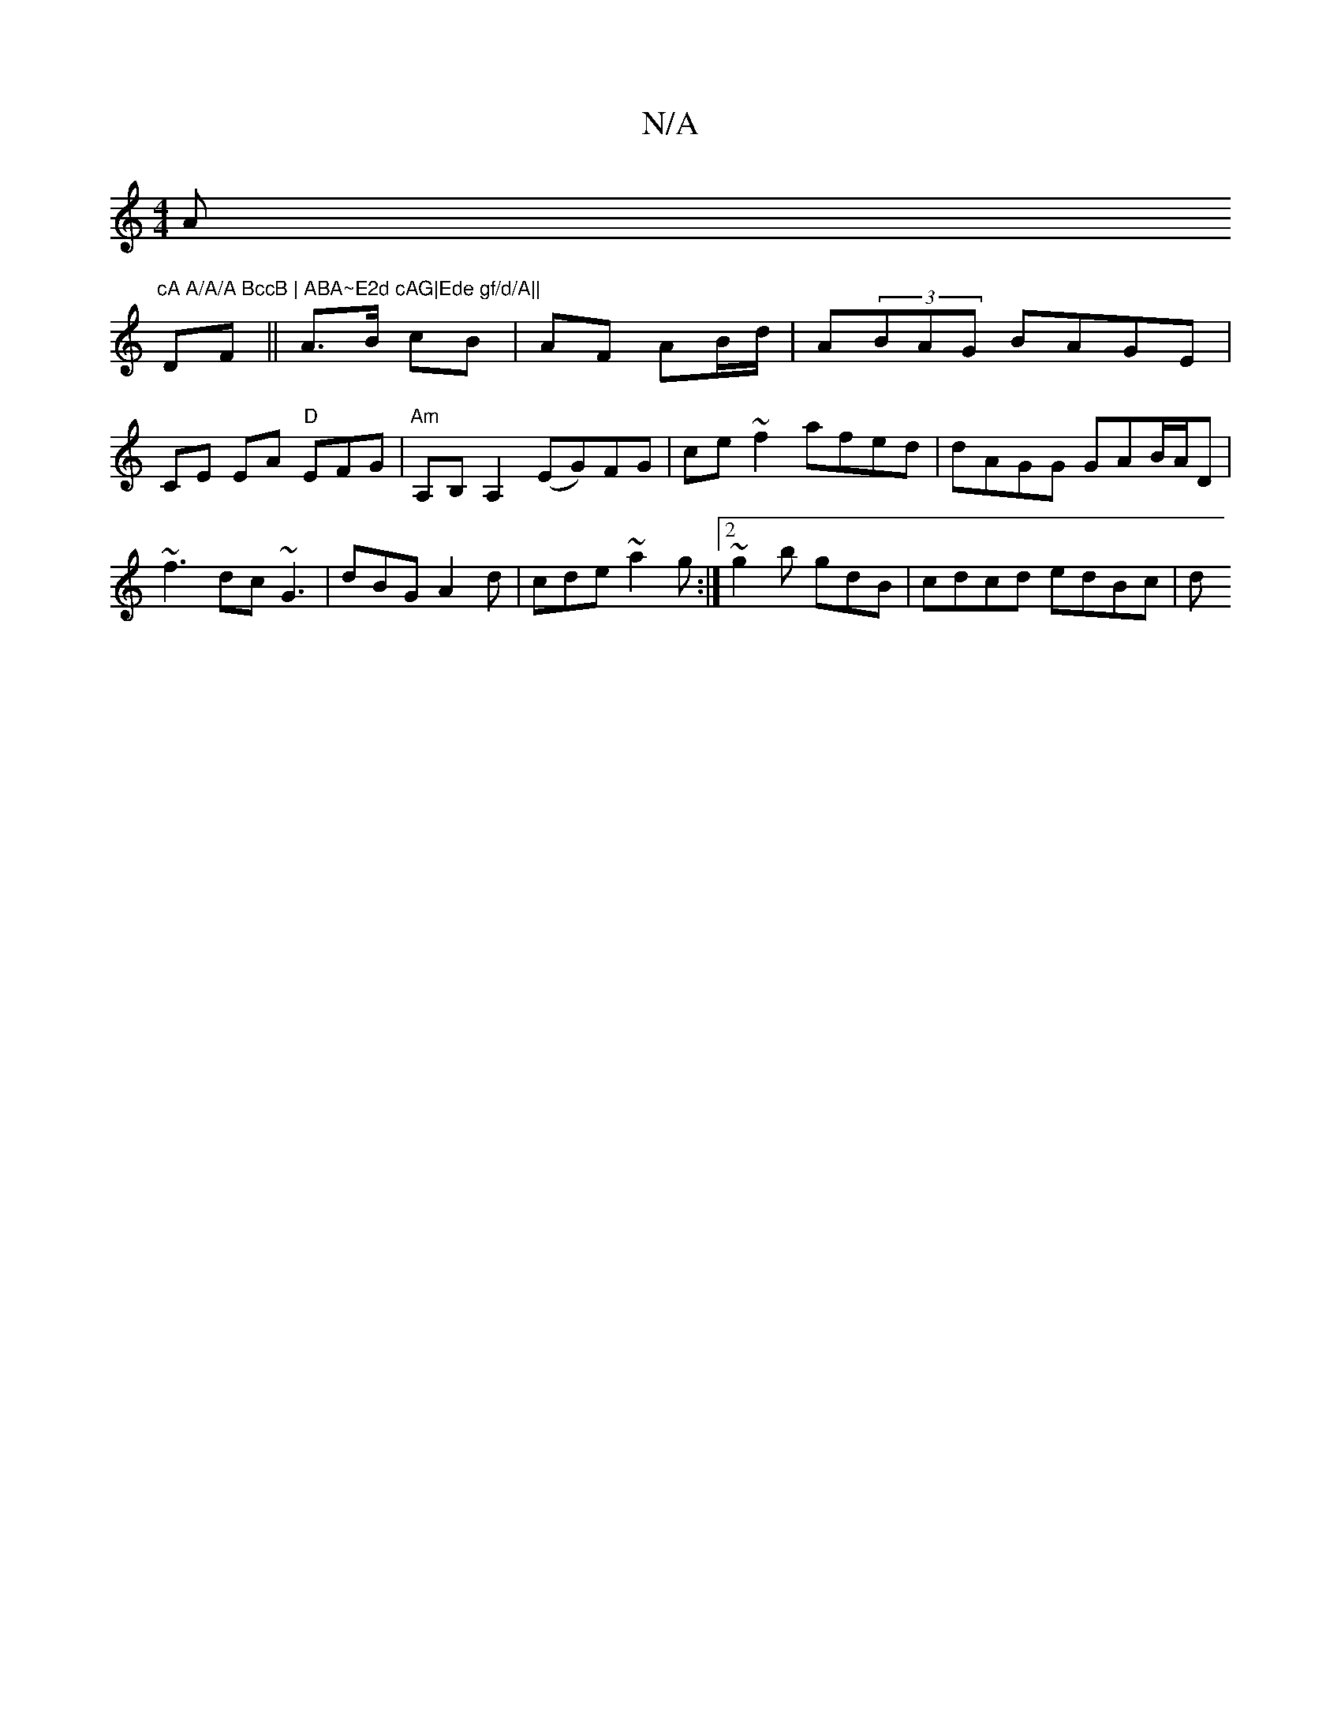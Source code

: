 X:1
T:N/A
M:4/4
R:N/A
K:Cmajor
Am"cA A/A/A BccB | ABA~E2d cAG|Ede gf/d/A||
DF || A>B cB | AF AB/d/ | A(3BAG BAGE |
CE EA "D"EFG|"Am"A,B,A,2 (EG)FG | ce ~f2 afed | dAGG GAB/A/D |~f3 dc~G3| dBG A2d|cde ~a2g:|2 ~g2b gdB | cdcd edBc |d